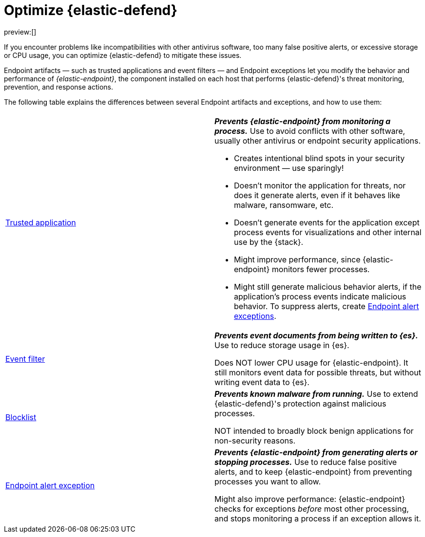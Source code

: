 [[optimize-edr]]
= Optimize {elastic-defend}

:keywords: serverless, security, how-to

preview:[]

If you encounter problems like incompatibilities with other antivirus software, too many false positive alerts, or excessive storage or CPU usage, you can optimize {elastic-defend} to mitigate these issues.

Endpoint artifacts — such as trusted applications and event filters — and Endpoint exceptions let you modify the behavior and performance of _{elastic-endpoint}_, the component installed on each host that performs {elastic-defend}'s threat monitoring, prevention, and response actions.

The following table explains the differences between several Endpoint artifacts and exceptions, and how to use them:

|===
|  |

| <<trusted-applications,Trusted application>>
a| **_Prevents {elastic-endpoint} from monitoring a process._** Use to avoid conflicts with other software, usually other antivirus or endpoint security applications.

* Creates intentional blind spots in your security environment — use sparingly!
* Doesn't monitor the application for threats, nor does it generate alerts, even if it behaves like malware, ransomware, etc.
* Doesn't generate events for the application except process events for visualizations and other internal use by the {stack}.
* Might improve performance, since {elastic-endpoint} monitors fewer processes.
* Might still generate malicious behavior alerts, if the application's process events indicate malicious behavior. To suppress alerts, create <<endpoint-rule-exceptions,Endpoint alert exceptions>>.

| <<event-filters,Event filter>>
a| **_Prevents event documents from being written to {es}._** Use to reduce storage usage in {es}.

Does NOT lower CPU usage for {elastic-endpoint}. It still monitors event data for possible threats, but without writing event data to {es}.

| <<blocklist,Blocklist>>
a| **_Prevents known malware from running._** Use to extend {elastic-defend}'s protection against malicious processes.

NOT intended to broadly block benign applications for non-security reasons.

| <<endpoint-rule-exceptions,Endpoint alert exception>>
a| **_Prevents {elastic-endpoint} from generating alerts or stopping processes._** Use to reduce false positive alerts, and to keep {elastic-endpoint} from preventing processes you want to allow.

Might also improve performance: {elastic-endpoint} checks for exceptions _before_ most other processing, and stops monitoring a process if an exception allows it.
|===
